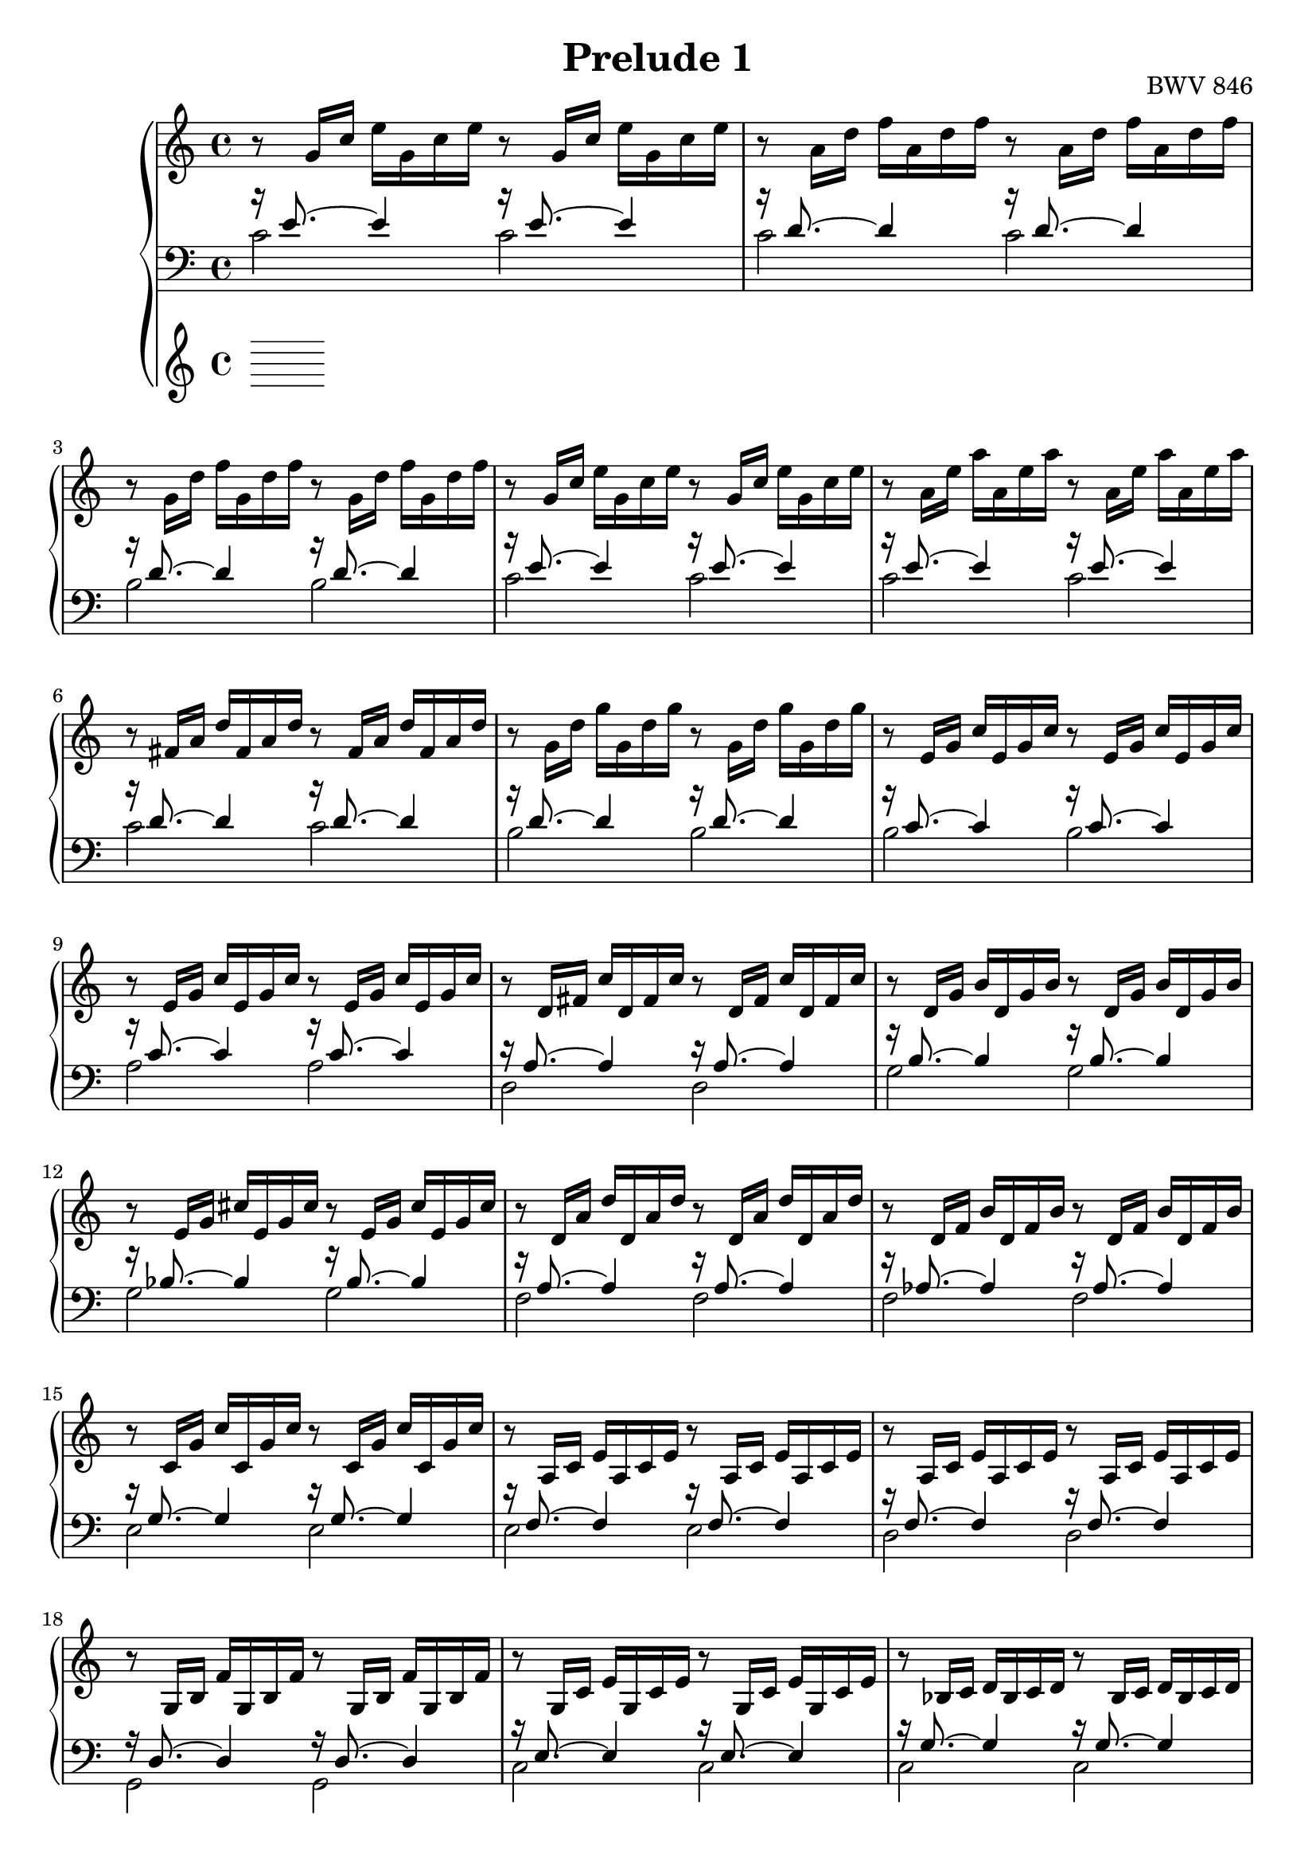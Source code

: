 %{
  J.S. Bach
  Prelude No.1 BWV 846

  Author: Daniel Kenji Toyama (kenji.toyama@gmail.com)
%}

\version "2.16.0"

\header {
  title = "Prelude 1"
  opus = "BWV 846"
}

upper = \relative c'' {
  \clef treble
  \key c \major
  \time 4/4

  r8 g16     c   e   g,   c   e   r8 g,16   c   e   g,   c   e

  r8 a,16    d   f   a,   d   f   r8 a,16   d   f   a,   d   f

  r8 g,16    d'  f   g,   d'  f   r8 g,16   d'  f   g,   d'  f

  r8 g,16    c   e   g,   c   e   r8 g,16   c   e   g,   c   e

  % bar 5
  r8 a,16    e'  a   a,   e'  a   r8 a,16   e'  a   a,   e'  a

  r8 fis,16  a   d   fis, a   d   r8 fis,16 a   d   fis, a   d

  r8 g,16    d'  g   g,   d'  g   r8 g,16   d'  g   g,   d'  g

  r8 e,16    g   c   e,   g   c   r8 e,16   g   c   e,   g   c

  r8 e,16    g   c   e,   g   c   r8 e,16   g   c   e,   g   c

  % bar 10
  r8 d,16    fis c'  d,   fis c'  r8 d,16   fis c'  d,   fis c'

  r8 d,16    g   b   d,   g   b   r8 d,16   g   b   d,   g   b

  r8 e,16    g   cis e,   g   cis r8 e,16   g   cis e,   g   cis

  r8 d,16    a'  d   d,   a'  d   r8 d,16   a'  d   d,   a'  d

  r8 d,16    f   b   d,   f   b   r8 d,16   f   b   d,   f   b

  % bar 15
  r8 c,16    g'  c   c,   g'  c   r8 c,16   g'  c   c,   g'  c

  r8 a,16    c   e   a,   c   e   r8 a,16   c   e   a,   c   e

  r8 a,16    c   e   a,   c   e   r8 a,16   c   e   a,   c   e

  r8 g,16    b   f'  g,   b   f'  r8 g,16   b   f'  g,   b   f'

  r8 g,16    c   e   g,   c   e   r8 g,16   c   e   g,   c   e

  % bar 20
  r8 bes16   c   d   bes  c   d   r8 bes16  c   d   bes  c   d

  r8 a16     c   e   a,   c   e   r8 a,16   c   e   a,   c   e

  r8 a,16    c   ees a,   c   ees r8 a,16   c   ees a,   c   ees

  r8 b16     c   d   b    c   d   r8 b16    c   d   b    c   d

  r8 g,16    b   d   g,   b   d   r8 g,16   b   d   g,   b   d

  % bar 25
  r8 g,16    c   e   g,   c   e   r8 g,16   c   e   g,   c   e

  r8 g,16    c   f   g,   c   f   r8 g,16   c   f   g,   c   f

  r8 g,16    b   f'  g,   b   f'  r8 g,16   b   f'  g,   b   f'

  r8 a,16    c   fis a,   c   fis r8 a,16   c   fis a,   c   fis

  r8 g,16    c   g'  g,   c   g'  r8 g,16   c   g'  g,   c   g'

  % bar 30
  r8 g,16    c   f   g,   c   f   r8 g,16   c   f   g,   c   f

  r8 g,16    b   f'  g,   b   f'  r8 g,16   b   f'  g,   b   f'

  r8 g,16    bes e   g,   bes e   r8 g,16   bes e   g,   bes e

  r8 f,16 a  c   f   c    a   c   a  f      a   f   d    f   d

  r8 g'16 b  d   f   d    b   d   b  g      b   d,  f    e   d

  % bar 35
  << e1 g c \fermata >> \bar "|."
}

tenor = \relative c' {
  r16 e8.~ e4 r16 e8.~ e4
  r16 d8.~ d4 r16 d8.~ d4
  r16 d8.~ d4 r16 d8.~ d4
  r16 e8.~ e4 r16 e8.~ e4
  % bar 5
  r16 e8.~ e4 r16 e8.~ e4
  r16 d8.~ d4 r16 d8.~ d4
  r16 d8.~ d4 r16 d8.~ d4
  r16 c8.~ c4 r16 c8.~ c4
  r16 c8.~ c4 r16 c8.~ c4
  % bar 10
  r16 a8.~ a4     r16 a8.~ a4
  r16 b8.~ b4     r16 b8.~ b4
  r16 bes8.~ bes4 r16 bes8.~ bes4
  r16 a8.~ a4     r16 a8.~ a4
  r16 aes8.~ aes4 r16 aes8.~ aes4
  % bar 15
  r16 g8.~ g4 r16 g8.~ g4
  r16 f8.~ f4 r16 f8.~ f4
  r16 f8.~ f4 r16 f8.~ f4
  r16 d8.~ d4 r16 d8.~ d4
  r16 e8.~ e4 r16 e8.~ e4
  % bar 20
  r16 g8.~ g4 r16 g8.~ g4
  r16 f8.~ f4 r16 f8.~ f4
  r16 c8.~ c4 r16 c8.~ c4
  r16 f8.~ f4 r16 f8.~ f4
  r16 f8.~ f4 r16 f8.~ f4
  % bar 25
  r16 e8.~ e4     r16 e8.~ e4
  r16 d8.~ d4     r16 d8.~ d4
  r16 d8.~ d4     r16 d8.~ d4
  r16 ees8.~ ees4 r16 ees8.~ ees4
  r16 e!8.~ e4    r16 e8.~ e4
  % bar 30
  r16 d8.~ d4  r16 d8.~ d4
  r16 d8.~ d4  r16 d8.~ d4
  r16 c8.~ c4  r16 c8.~ c4
  r16 c8.~ c4~ c2
  r16 b8.~ b4~ b2
  % bar 35
  c1 \fermata
}

bass = \relative c {
     c'2 c
     c2  c
     b2  b
     c2  c
     % bar 5
     c2 c
     c2 c
     b2 b
     b2 b
     a2 a
     % bar 10
     d,2 d
     g2  g
     g2  g
     f2  f
     f2  f
     % bar 15
     e2  e
     e2  e
     d2  d
     g,2 g
     c2  c
     % bar 20
     c2   c
     f,2  f
     fis2 fis
     aes2 aes
     g2   g
     % bar 25
     g2 g
     g2 g
     g2 g
     g2 g
     g2 g
     % bar 30
     g2  g
     g2  g
     c,2 c
     c2~ c
     c2~ c
     % bar 35
     c1 \fermata
}

\score {
  \new PianoStaff <<
    \new Staff = "upper" \upper
    \new Staff = "lower" << \clef bass \tenor \\ \bass >> \bar "|."
  >>
  \layout { }
}
